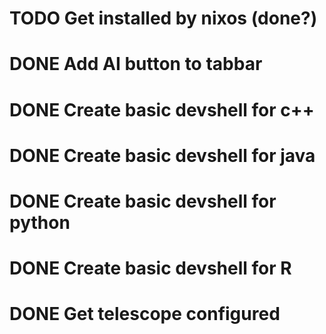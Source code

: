 * TODO Get installed by nixos (done?)

* DONE Add AI button to tabbar
* DONE Create basic devshell for c++
* DONE Create basic devshell for java
* DONE Create basic devshell for python
* DONE Create basic devshell for R
* DONE Get telescope configured
